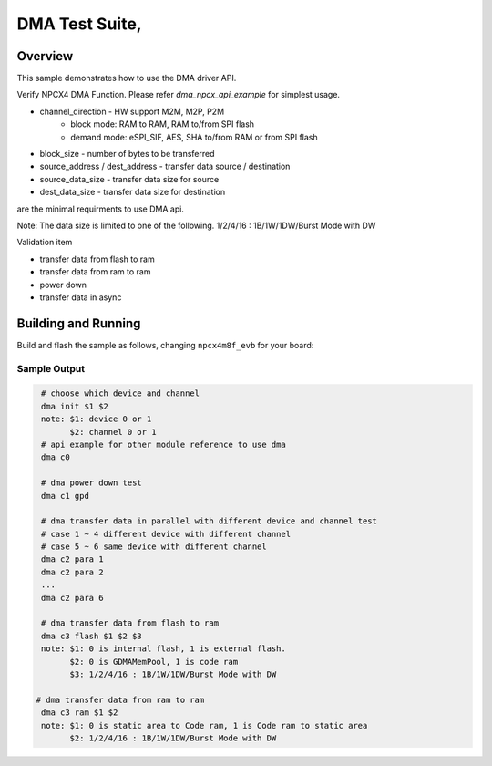 .. _DMA-tests:

DMA Test Suite,
###########

Overview
********


This sample demonstrates how to use the DMA driver API.

Verify NPCX4 DMA Function.
Please refer `dma_npcx_api_example` for simplest usage.

* channel_direction - HW support M2M, M2P, P2M
    - block mode: RAM to RAM, RAM to/from SPI flash
    - demand mode: eSPI_SIF, AES, SHA to/from RAM or from SPI flash
* block_size - number of bytes to be transferred
* source_address / dest_address - transfer data source / destination
* source_data_size - transfer data size for source
* dest_data_size - transfer data size for destination
are the minimal requirments to use DMA api.

Note: The data size is limited to one of the following.
1/2/4/16 : 1B/1W/1DW/Burst Mode with DW

Validation item

- transfer data from flash to ram
- transfer data from ram to ram
- power down
- transfer data in async

Building and Running
********************
Build and flash the sample as follows, changing ``npcx4m8f_evb`` for
your board:

.. zephyr-app-commands::
   :zephyr-app: npcx-tests/app/dma
   :host-os: unix
   :board: npcx4m8f_evb
   :goals: run
   :compact:


Sample Output
=============

.. code-block:: console

    # choose which device and channel
    dma init $1 $2
    note: $1: device 0 or 1
          $2: channel 0 or 1
    # api example for other module reference to use dma
    dma c0

    # dma power down test
    dma c1 gpd

    # dma transfer data in parallel with different device and channel test
    # case 1 ~ 4 different device with different channel
    # case 5 ~ 6 same device with different channel
    dma c2 para 1
    dma c2 para 2
    ...
    dma c2 para 6

    # dma transfer data from flash to ram
    dma c3 flash $1 $2 $3
    note: $1: 0 is internal flash, 1 is external flash.
          $2: 0 is GDMAMemPool, 1 is code ram
          $3: 1/2/4/16 : 1B/1W/1DW/Burst Mode with DW

   # dma transfer data from ram to ram
    dma c3 ram $1 $2
    note: $1: 0 is static area to Code ram, 1 is Code ram to static area
          $2: 1/2/4/16 : 1B/1W/1DW/Burst Mode with DW